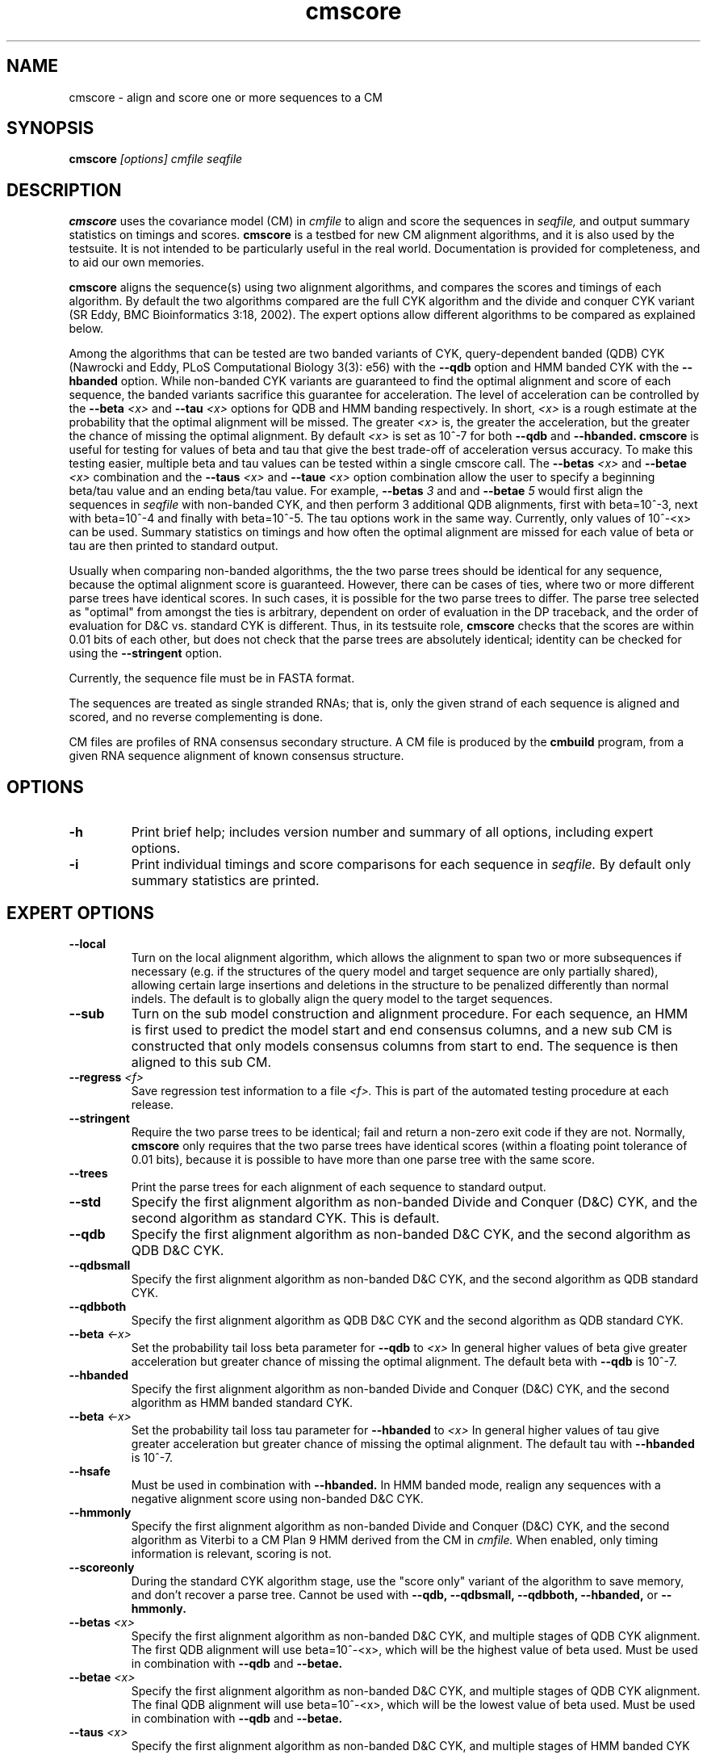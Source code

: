 .TH "cmscore" 1 "@RELEASEDATE@" "@PACKAGE@ @RELEASE@" "@PACKAGE@ Manual"

.SH NAME
.TP 
cmscore - align and score one or more sequences to a CM

.SH SYNOPSIS
.B cmscore
.I [options]
.I cmfile
.I seqfile

.SH DESCRIPTION

.B cmscore
uses the
covariance model (CM) in
.I cmfile
to align and score the sequences in
.I seqfile,
and output summary statistics on timings and scores.
.B cmscore 
is a testbed 
for new CM alignment algorithms, and it is also used by the testsuite.
It is not intended to be particularly useful in the real world. Documentation
is provided for completeness, and to aid our own memories.

.PP
.B cmscore
aligns the sequence(s) using two 
alignment algorithms, and compares the scores and timings of each algorithm. By
default the two algorithms compared are the full CYK algorithm and the
divide and conquer CYK variant (SR Eddy, BMC Bioinformatics 3:18, 2002).
The expert options allow different algorithms to be compared as explained below.

Among the algorithms that can be tested are
two banded variants of CYK, query-dependent banded (QDB) CYK (Nawrocki
and Eddy, PLoS Computational Biology 3(3): e56) with the 
.B --qdb
option and HMM banded CYK with the 
.B --hbanded 
option. While non-banded CYK variants are guaranteed to find the optimal
alignment and score of each sequence, the banded variants sacrifice
this guarantee for acceleration. The level of acceleration can be
controlled by the 
.BI --beta " <x>"
and
.BI --tau " <x>"
options for QDB and HMM banding respectively. In short, 
.I <x>
is a rough estimate at the probability that the optimal alignment will be
missed. The greater
.I <x> 
is, the greater the acceleration, but the greater the chance of
missing the optimal alignment. By default 
.I <x> 
is set as 10^-7 for both 
.B --qdb 
and
.B --hbanded.
.B cmscore
is useful for testing for values of beta and tau that give the best
trade-off of acceleration versus accuracy.
To make this testing easier, multiple beta and tau values can be tested within
a single cmscore call. The 
.BI --betas " <x>"
and
.BI --betae " <x>"
combination and the
.BI --taus " <x>"
and
.BI --taue " <x>"
option combination allow the user to specify a beginning beta/tau
value and an ending beta/tau value. For example, 
.BI --betas " 3"
and
and
.BI --betae " 5"
would first align the sequences in 
.I seqfile
with non-banded CYK, and then perform 3 additional QDB alignments, first with
beta=10^-3, next with beta=10^-4 and finally with
beta=10^-5. The tau options work in the same way. Currently, only
values of 10^-<x> can be used. Summary statistics on timings and how
often the optimal alignment are missed for each value of beta or tau are then
printed to standard output.

.PP
Usually when comparing non-banded algorithms, the the two parse trees
should be identical for any sequence, because the optimal alignment
score is guaranteed. However, there can be cases of ties, where two or
more different parse trees have identical scores. In such cases, it is
possible for the two parse trees to differ. The parse tree selected
as "optimal" from amongst the ties is arbitrary, dependent on order of
evaluation in the DP traceback, and the order of evaluation for D&C
vs. standard CYK is different.  Thus, in its testsuite role,
.B cmscore 
checks that the scores are within 0.01 bits of each other, but
does not check that the parse trees are absolutely identical;
identity can be checked for using the
.B --stringent
option.

.PP
Currently, the sequence file must be in FASTA format.

.PP
The sequences are treated as single stranded RNAs; that is,
only the given strand of each sequence is aligned and scored, and
no reverse complementing is done.

.PP
CM files are profiles of RNA consensus secondary structure. A
CM file is produced by the 
.B cmbuild 
program, from a given RNA sequence alignment of known 
consensus structure.

.SH OPTIONS

.TP
.B -h
Print brief help; includes version number and summary of
all options, including expert options.

.TP
.B -i
Print individual timings and score comparisons for each sequence in 
.I seqfile. 
By default only summary statistics are printed.

.SH EXPERT OPTIONS

.TP
.B --local
Turn on the local alignment algorithm, which allows the alignment
to span two or more subsequences if necessary (e.g. if the structures
of the query model and target sequence are only partially shared),
allowing certain large insertions and deletions in the structure
to be penalized differently than normal indels.
The default is to globally align the query model to the target
sequences.

.TP
.B --sub
Turn on the sub model construction and alignment procedure. For each
sequence, an HMM is first used to predict the model start and end
consensus columns, and a new sub CM is constructed that only models
consensus columns from start to end. The sequence is
then aligned to this sub CM.

.TP
.BI --regress " <f>"
Save regression test information to a file
.I <f>. 
This is part of the automated testing procedure at each release. 

.TP
.B --stringent
Require the two parse trees to be identical; fail and return a
non-zero exit code if they are not. Normally, 
.B cmscore 
only requires that the two parse trees have identical scores
(within a floating point tolerance of 0.01 bits), because 
it is possible to have more than one parse tree with the same
score.

.TP
.B --trees
Print the parse trees for each alignment of each sequence to standard output.

.TP
.B --std
Specify the first alignment algorithm as non-banded Divide and Conquer
(D&C) CYK, and the second algorithm as standard CYK. This is default.

.TP
.B --qdb
Specify the first alignment algorithm as non-banded D&C
CYK, and the second algorithm as QDB D&C CYK.

.TP
.B --qdbsmall
Specify the first alignment algorithm as non-banded 
D&C CYK, and the second algorithm as QDB standard CYK.

.TP
.B --qdbboth
Specify the first alignment algorithm as QDB D&C CYK and the second
algorithm as QDB standard CYK.

.TP
.BI --beta " <-x>" 
Set the probability tail loss beta parameter for 
.B --qdb 
to
.I <x>
In general higher values of beta give greater acceleration but greater
chance of missing the optimal alignment. The default beta with 
.B --qdb
is 10^-7.

.TP
.B --hbanded
Specify the first alignment algorithm as non-banded Divide and Conquer
(D&C) CYK, and the second algorithm as HMM banded standard CYK.

.TP
.BI --beta " <-x>" 
Set the probability tail loss tau parameter for 
.B --hbanded 
to
.I <x>
In general higher values of tau give greater acceleration but greater
chance of missing the optimal alignment. The default tau with 
.B --hbanded
is 10^-7.

.TP
.B --hsafe
Must be used in combination with
.B --hbanded.
In HMM banded mode, realign any sequences with a negative alignment
score using non-banded D&C CYK.

.TP
.B --hmmonly
Specify the first alignment algorithm as non-banded Divide and Conquer
(D&C) CYK, and the second algorithm as Viterbi to a CM Plan 9 HMM
derived from the CM in
.I cmfile.
When enabled, only timing information is relevant, scoring is not. 

.TP
.B --scoreonly
During the standard CYK algorithm stage, use the  "score only" variant 
of the algorithm to save memory, and don't recover a parse tree. 
Cannot be used with
.B --qdb,
.B --qdbsmall,
.B --qdbboth,
.B --hbanded,
or
.B --hmmonly.

.TP
.BI --betas " <x>"
Specify the first alignment algorithm as non-banded 
D&C CYK, and multiple stages of QDB CYK alignment. The first QDB
alignment will use beta=10^-<x>, which will be the highest value of
beta used.
Must be used in combination with 
.B --qdb
and
.B --betae.

.TP
.BI --betae " <x>"
Specify the first alignment algorithm as non-banded 
D&C CYK, and multiple stages of QDB CYK alignment. The final QDB
alignment will use beta=10^-<x>, which will be the lowest value of
beta used.
Must be used in combination with 
.B --qdb
and
.B --betae.

.TP
.BI --taus " <x>"
Specify the first alignment algorithm as non-banded D&C CYK, and
multiple stages of HMM banded CYK alignment. The first HMM banded
alignment will use tau=10^-<x>, which will be the highest value of tau
used.  Must be used in combination with
.B --qdb
and
.B --taue.

.TP
.BI --taue " <x>"
Specify the first alignment algorithm as non-banded D&C CYK, and
multiple stages of HMM banded CYK alignment. The final HMM banded
alignment will use tau=10^-<x>, which will be the lowest value of tau
used.  Must be used in combination with
.B --qdb
and
.B --taue.

